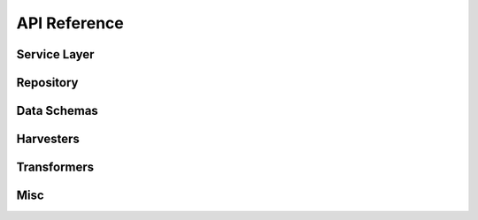.. _api_reference:

API Reference
=============

Service Layer
-------------

.. autosummary::
   :nosignatures:
   :toctree: api/
   :template: module_summary.rst

   metakb.services.search
   metakb.services.manage_data

Repository
----------

.. autosummary::
   :nosignatures:
   :toctree: api/
   :template: module_summary.rst

   metakb.repository.base
   metakb.repository.neo4j_repository
   metakb.repository.neo4j_models
   metakb.repository.queries.catalog


Data Schemas
------------

.. autosummary::
   :nosignatures:
   :toctree: api/
   :template: module_summary.rst

   metakb.schemas.api
   metakb.schemas.app

Harvesters
----------

.. autosummary::
   :nosignatures:
   :toctree: api/
   :template: module_summary.rst

   metakb.harvesters.base
   metakb.harvesters.civic
   metakb.harvesters.moa

Transformers
-------------

.. autosummary::
   :nosignatures:
   :toctree: api/
   :template: module_summary.rst

   metakb.transformers.base
   metakb.transformers.civic
   metakb.transformers.moa

Misc
----

.. autosummary::
   :nosignatures:
   :toctree: api/
   :template: module_summary.rst

   metakb.normalizers
   metakb.config
   metakb.utils
